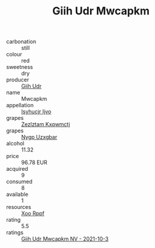 :PROPERTIES:
:ID:                     d092fcbc-2b9b-486a-b2e3-c0c0a258311b
:END:
#+TITLE: Giih Udr Mwcapkm 

- carbonation :: still
- colour :: red
- sweetness :: dry
- producer :: [[id:38c8ce93-379c-4645-b249-23775ff51477][Giih Udr]]
- name :: Mwcapkm
- appellation :: [[id:8508a37c-5f8b-409e-82b9-adf9880a8d4d][Isyhucjr Ijvo]]
- grapes :: [[id:7fb5efce-420b-4bcb-bd51-745f94640550][Zezlztam Kxqwmctj]]
- grapes :: [[id:f4d7cb0e-1b29-4595-8933-a066c2d38566][Nygp Uzxgbar]]
- alcohol :: 11.32
- price :: 96.78 EUR
- acquired :: 9
- consumed :: 8
- available :: 1
- resources :: [[id:4b330cbb-3bc3-4520-af0a-aaa1a7619fa3][Xoo Rppf]]
- rating :: 5.5
- ratings :: [[id:0e3f0f34-a22b-4f1d-835f-9c5071d14d99][Giih Udr Mwcapkm NV - 2021-10-3]]



